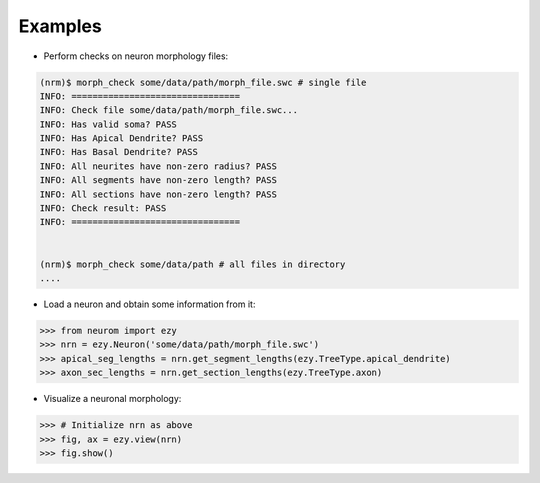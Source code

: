 .. Copyright (c) 2015, Ecole Polytechnique Federale de Lausanne, Blue Brain Project
   All rights reserved.

   This file is part of NeuroM <https://github.com/BlueBrain/NeuroM>

   Redistribution and use in source and binary forms, with or without
   modification, are permitted provided that the following conditions are met:

       1. Redistributions of source code must retain the above copyright
          notice, this list of conditions and the following disclaimer.
       2. Redistributions in binary form must reproduce the above copyright
          notice, this list of conditions and the following disclaimer in the
          documentation and/or other materials provided with the distribution.
       3. Neither the name of the copyright holder nor the names of
          its contributors may be used to endorse or promote products
          derived from this software without specific prior written permission.

   THIS SOFTWARE IS PROVIDED BY THE COPYRIGHT HOLDERS AND CONTRIBUTORS "AS IS" AND
   ANY EXPRESS OR IMPLIED WARRANTIES, INCLUDING, BUT NOT LIMITED TO, THE IMPLIED
   WARRANTIES OF MERCHANTABILITY AND FITNESS FOR A PARTICULAR PURPOSE ARE
   DISCLAIMED. IN NO EVENT SHALL THE COPYRIGHT HOLDER OR CONTRIBUTORS BE LIABLE FOR ANY
   DIRECT, INDIRECT, INCIDENTAL, SPECIAL, EXEMPLARY, OR CONSEQUENTIAL DAMAGES
   (INCLUDING, BUT NOT LIMITED TO, PROCUREMENT OF SUBSTITUTE GOODS OR SERVICES;
   LOSS OF USE, DATA, OR PROFITS; OR BUSINESS INTERRUPTION) HOWEVER CAUSED AND
   ON ANY THEORY OF LIABILITY, WHETHER IN CONTRACT, STRICT LIABILITY, OR TORT
   (INCLUDING NEGLIGENCE OR OTHERWISE) ARISING IN ANY WAY OUT OF THE USE OF THIS
   SOFTWARE, EVEN IF ADVISED OF THE POSSIBILITY OF SUCH DAMAGE.

Examples
========

- Perform checks on neuron morphology files:

.. code-block:: bash

    (nrm)$ morph_check some/data/path/morph_file.swc # single file
    INFO: ================================
    INFO: Check file some/data/path/morph_file.swc...
    INFO: Has valid soma? PASS
    INFO: Has Apical Dendrite? PASS
    INFO: Has Basal Dendrite? PASS
    INFO: All neurites have non-zero radius? PASS
    INFO: All segments have non-zero length? PASS
    INFO: All sections have non-zero length? PASS
    INFO: Check result: PASS
    INFO: ================================


    (nrm)$ morph_check some/data/path # all files in directory
    ....



- Load a neuron and obtain some information from it:

.. code-block:: python

    >>> from neurom import ezy
    >>> nrn = ezy.Neuron('some/data/path/morph_file.swc')
    >>> apical_seg_lengths = nrn.get_segment_lengths(ezy.TreeType.apical_dendrite)
    >>> axon_sec_lengths = nrn.get_section_lengths(ezy.TreeType.axon)


- Visualize a neuronal morphology:

.. code-block:: python

    >>> # Initialize nrn as above
    >>> fig, ax = ezy.view(nrn)
    >>> fig.show()

